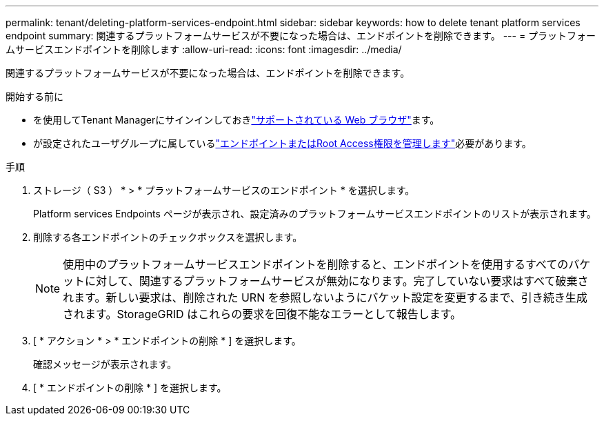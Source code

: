 ---
permalink: tenant/deleting-platform-services-endpoint.html 
sidebar: sidebar 
keywords: how to delete tenant platform services endpoint 
summary: 関連するプラットフォームサービスが不要になった場合は、エンドポイントを削除できます。 
---
= プラットフォームサービスエンドポイントを削除します
:allow-uri-read: 
:icons: font
:imagesdir: ../media/


[role="lead"]
関連するプラットフォームサービスが不要になった場合は、エンドポイントを削除できます。

.開始する前に
* を使用してTenant Managerにサインインしておきlink:../admin/web-browser-requirements.html["サポートされている Web ブラウザ"]ます。
* が設定されたユーザグループに属しているlink:tenant-management-permissions.html["エンドポイントまたはRoot Access権限を管理します"]必要があります。


.手順
. ストレージ（ S3 ） * > * プラットフォームサービスのエンドポイント * を選択します。
+
Platform services Endpoints ページが表示され、設定済みのプラットフォームサービスエンドポイントのリストが表示されます。

. 削除する各エンドポイントのチェックボックスを選択します。
+

NOTE: 使用中のプラットフォームサービスエンドポイントを削除すると、エンドポイントを使用するすべてのバケットに対して、関連するプラットフォームサービスが無効になります。完了していない要求はすべて破棄されます。新しい要求は、削除された URN を参照しないようにバケット設定を変更するまで、引き続き生成されます。StorageGRID はこれらの要求を回復不能なエラーとして報告します。

. [ * アクション * > * エンドポイントの削除 * ] を選択します。
+
確認メッセージが表示されます。

. [ * エンドポイントの削除 * ] を選択します。

